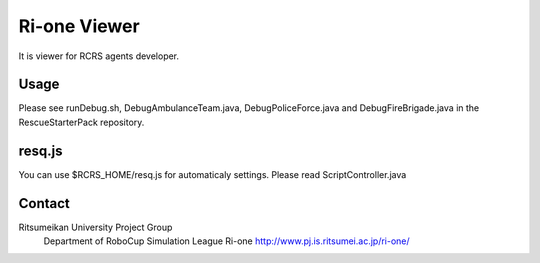 =================
Ri-one Viewer
=================

It is viewer for RCRS agents developer.

Usage
=========

Please see runDebug.sh, DebugAmbulanceTeam.java, DebugPoliceForce.java and DebugFireBrigade.java in the RescueStarterPack repository.

resq.js
==============

You can use $RCRS_HOME/resq.js for automaticaly settings.
Please read ScriptController.java

Contact
===================
Ritsumeikan University Project Group
	Department of RoboCup Simulation League
	Ri-one
	http://www.pj.is.ritsumei.ac.jp/ri-one/
